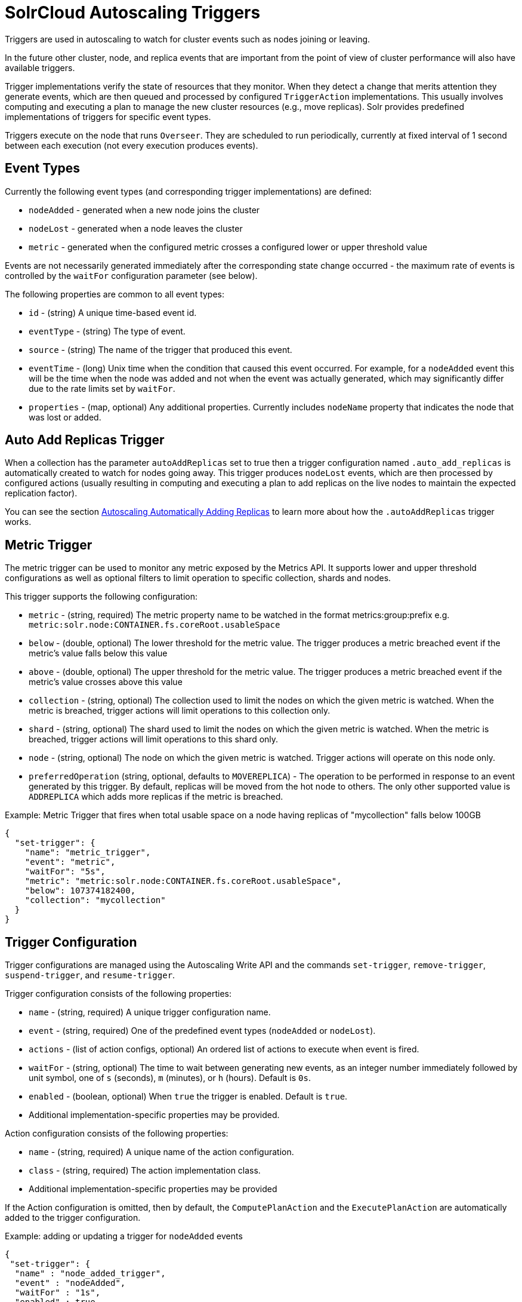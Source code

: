 = SolrCloud Autoscaling Triggers
// Licensed to the Apache Software Foundation (ASF) under one
// or more contributor license agreements.  See the NOTICE file
// distributed with this work for additional information
// regarding copyright ownership.  The ASF licenses this file
// to you under the Apache License, Version 2.0 (the
// "License"); you may not use this file except in compliance
// with the License.  You may obtain a copy of the License at
//
//   http://www.apache.org/licenses/LICENSE-2.0
//
// Unless required by applicable law or agreed to in writing,
// software distributed under the License is distributed on an
// "AS IS" BASIS, WITHOUT WARRANTIES OR CONDITIONS OF ANY
// KIND, either express or implied.  See the License for the
// specific language governing permissions and limitations
// under the License.

Triggers are used in autoscaling to watch for cluster events such as nodes joining or leaving.

In the future other cluster, node, and replica events that are important from the
point of view of cluster performance will also have available triggers.

Trigger implementations verify the state of resources that they monitor. When they detect a
change that merits attention they generate events, which are then queued and processed by configured
`TriggerAction` implementations. This usually involves computing and executing a plan to manage the new cluster
resources (e.g., move replicas). Solr provides predefined implementations of triggers for specific event types.

Triggers execute on the node that runs `Overseer`. They are scheduled to run periodically,
currently at fixed interval of 1 second between each execution (not every execution produces events).

== Event Types
Currently the following event types (and corresponding trigger implementations) are defined:

* `nodeAdded` - generated when a new node joins the cluster
* `nodeLost` - generated when a node leaves the cluster
* `metric` - generated when the configured metric crosses a configured lower or upper threshold value

Events are not necessarily generated immediately after the corresponding state change occurred - the
maximum rate of events is controlled by the `waitFor` configuration parameter (see below).

The following properties are common to all event types:

* `id` - (string) A unique time-based event id.
* `eventType` - (string) The type of event.
* `source` - (string) The name of the trigger that produced this event.
* `eventTime` - (long) Unix time when the condition that caused this event occurred. For example, for a
`nodeAdded` event this will be the time when the node was added and not when the event was actually
generated, which may significantly differ due to the rate limits set by `waitFor`.
* `properties` - (map, optional) Any additional properties. Currently includes `nodeName` property that
indicates the node that was lost or added.

== Auto Add Replicas Trigger

When a collection has the parameter `autoAddReplicas` set to true then a trigger configuration named `.auto_add_replicas` is automatically created to watch for nodes going away. This trigger produces `nodeLost` events,
which are then processed by configured actions (usually resulting in computing and executing a plan
to add replicas on the live nodes to maintain the expected replication factor).

You can see the section <<solrcloud-autoscaling-auto-add-replicas.adoc#solrcloud-autoscaling-auto-add-replicas, Autoscaling Automatically Adding Replicas>> to learn more about how the `.autoAddReplicas` trigger works.

== Metric Trigger

The metric trigger can be used to monitor any metric exposed by the Metrics API. It supports lower and upper threshold configurations as well as optional filters to limit operation to specific collection, shards and nodes.

This trigger supports the following configuration:

* `metric` - (string, required) The metric property name to be watched in the format metrics:group:prefix e.g. `metric:solr.node:CONTAINER.fs.coreRoot.usableSpace`
* `below` - (double, optional) The lower threshold for the metric value. The trigger produces a metric breached event if the metric's value falls below this value
* `above` - (double, optional) The upper threshold for the metric value. The trigger produces a metric breached event if the metric's value crosses above this value
* `collection` - (string, optional) The collection used to limit the nodes on which the given metric is watched. When the metric is breached, trigger actions will limit operations to this collection only.
* `shard` - (string, optional) The shard used to limit the nodes on which the given metric is watched. When the metric is breached, trigger actions will limit operations to this shard only.
* `node` - (string, optional) The node on which the given metric is watched. Trigger actions will operate on this node only.
* `preferredOperation` (string, optional, defaults to `MOVEREPLICA`) - The operation to be performed in response to an event generated by this trigger. By default, replicas will be moved from the hot node to others. The only other supported value is `ADDREPLICA` which adds more replicas if the metric is breached.

.Example: Metric Trigger that fires when total usable space on a node having replicas of "mycollection" falls below 100GB
[source,json]
----
{
  "set-trigger": {
    "name": "metric_trigger",
    "event": "metric",
    "waitFor": "5s",
    "metric": "metric:solr.node:CONTAINER.fs.coreRoot.usableSpace",
    "below": 107374182400,
    "collection": "mycollection"
  }
}
----

== Trigger Configuration
Trigger configurations are managed using the Autoscaling Write API and the commands `set-trigger`, `remove-trigger`,
`suspend-trigger`, and `resume-trigger`.

Trigger configuration consists of the following properties:

* `name` - (string, required) A unique trigger configuration name.
* `event` - (string, required) One of the predefined event types (`nodeAdded` or `nodeLost`).
* `actions` - (list of action configs, optional) An ordered list of actions to execute when event is fired.
* `waitFor` - (string, optional) The time to wait between generating new events, as an integer number immediately followed by unit symbol, one of `s` (seconds), `m` (minutes), or `h` (hours). Default is `0s`.
* `enabled` - (boolean, optional) When `true` the trigger is enabled. Default is `true`.
* Additional implementation-specific properties may be provided.

Action configuration consists of the following properties:

* `name` - (string, required) A unique name of the action configuration.
* `class` - (string, required) The action implementation class.
* Additional implementation-specific properties may be provided

If the Action configuration is omitted, then by default, the `ComputePlanAction` and the `ExecutePlanAction` are automatically added to the trigger configuration.

.Example: adding or updating a trigger for `nodeAdded` events 
[source,json]
----
{
 "set-trigger": {
  "name" : "node_added_trigger",
  "event" : "nodeAdded",
  "waitFor" : "1s",
  "enabled" : true,
  "actions" : [
   {
    "name" : "compute_plan",
    "class": "solr.ComputePlanAction"
   },
   {
    "name" : "custom_action",
    "class": "com.example.CustomAction"
   },
   {
    "name" : "execute_plan",
    "class": "solr.ExecutePlanAction"
   }
  ]
 }
}
----

This trigger configuration will compute and execute a plan to allocate the resources available on the new node. A custom action is also used to possibly modify the plan.
